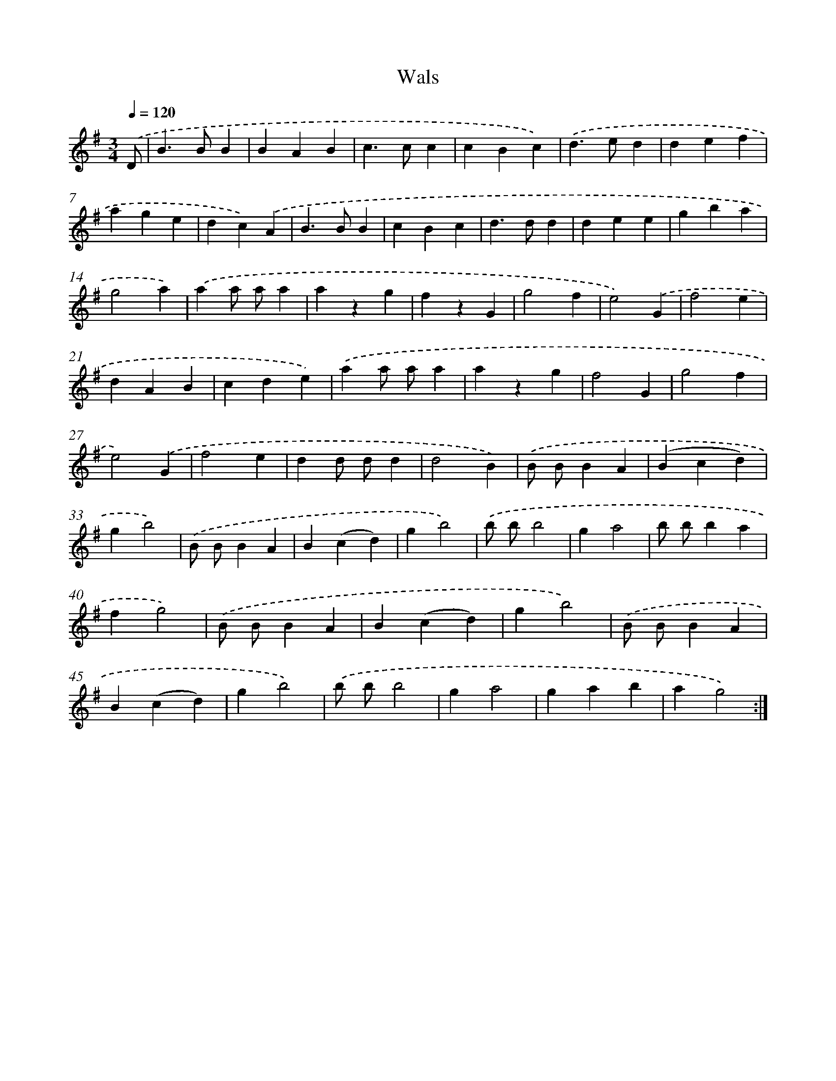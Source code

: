 X: 6318
T: Wals
%%abc-version 2.0
%%abcx-abcm2ps-target-version 5.9.1 (29 Sep 2008)
%%abc-creator hum2abc beta
%%abcx-conversion-date 2018/11/01 14:36:27
%%humdrum-veritas 3205196999
%%humdrum-veritas-data 3948063529
%%continueall 1
%%barnumbers 0
L: 1/4
M: 3/4
Q: 1/4=120
K: G clef=treble
.('D/ [I:setbarnb 1]|
B>BB |
BAB |
c>cc |
cBc) |
.('d>ed |
def |
age |
dc).('A |
B>BB |
cBc |
d>dd |
dee |
gba |
g2a) |
.('aa/ a/a |
azg |
fzG |
g2f |
e2).('G |
f2e |
dAB |
cde) |
.('aa/ a/a |
azg |
f2G |
g2f |
e2).('G |
f2e |
dd/ d/d |
d2B) |
.('B/ B/BA |
(Bcd) |
gb2) |
.('B/ B/BA |
B(cd) |
gb2) |
.('b/ b/b2 |
ga2 |
b/ b/ba |
fg2) |
.('B/ B/BA |
B(cd) |
gb2) |
.('B/ B/BA |
B(cd) |
gb2) |
.('b/ b/b2 |
ga2 |
gab |
ag2) :|]
